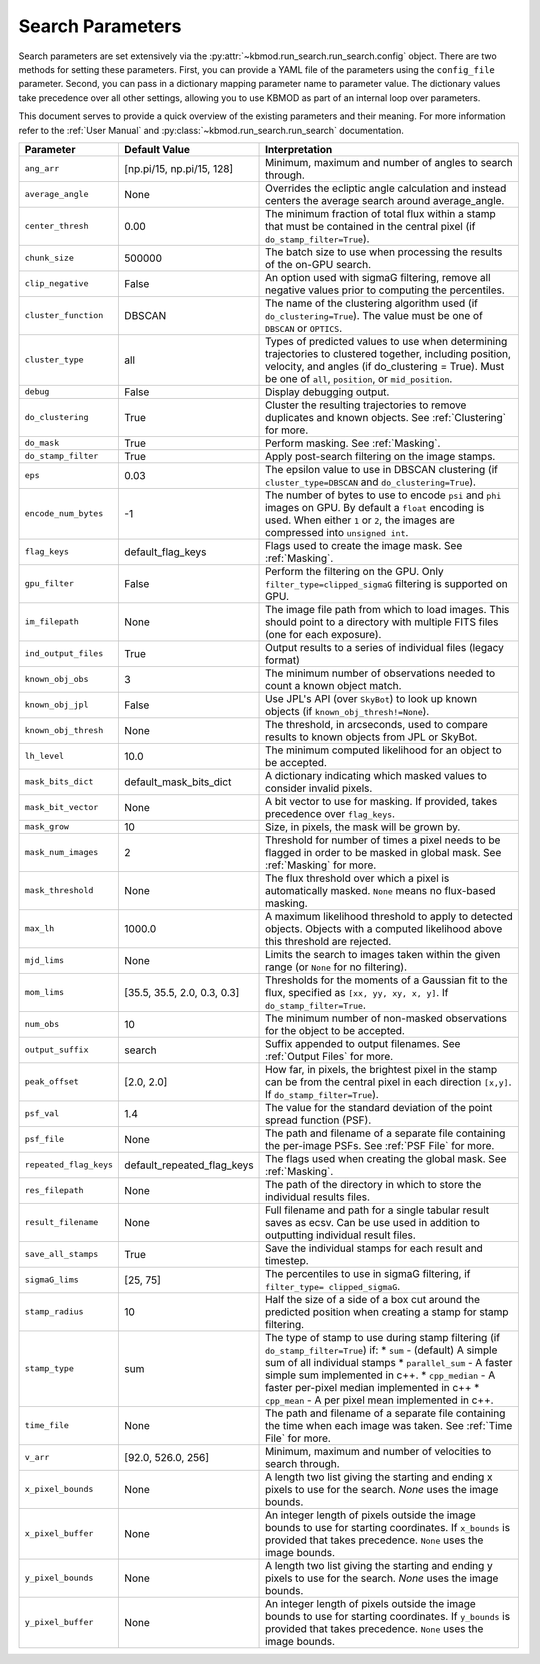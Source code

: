 Search Parameters
=================

Search parameters are set extensively via the :py:attr:`~kbmod.run_search.run_search.config` object. There are two methods for setting these parameters. First, you can provide a YAML file of the parameters using the ``config_file`` parameter. Second, you can pass in a dictionary mapping parameter name to parameter value. The dictionary values take precedence over all other settings, allowing you to use KBMOD as part of an internal loop over parameters. 

This document serves to provide a quick overview of the existing parameters and their meaning. For more information refer to the :ref:`User Manual` and :py:class:`~kbmod.run_search.run_search` documentation.

+------------------------+-----------------------------+----------------------------------------+
| **Parameter**          | **Default Value**           | **Interpretation**                     |
+------------------------+-----------------------------+----------------------------------------+
| ``ang_arr``            | [np.pi/15, np.pi/15, 128]   | Minimum, maximum and number of angles  |
|                        |                             | to search through.                     |
+------------------------+-----------------------------+----------------------------------------+
| ``average_angle``      | None                        | Overrides the ecliptic angle           |
|                        |                             | calculation and instead centers the    |
|                        |                             | average search around average_angle.   |
+------------------------+-----------------------------+----------------------------------------+
| ``center_thresh``      | 0.00                        | The minimum fraction of total flux     |
|                        |                             | within a stamp that must be contained  |
|                        |                             | in the central pixel                   |
|                        |                             | (if ``do_stamp_filter=True``).         |
+------------------------+-----------------------------+----------------------------------------+
| ``chunk_size``         | 500000                      | The batch size to use when processing  |
|                        |                             | the results of the on-GPU search.      |
+------------------------+-----------------------------+----------------------------------------+
| ``clip_negative``      | False                       | An option used with sigmaG filtering,  |
|                        |                             | remove all negative values prior to    |
|                        |                             | computing the percentiles.             |
+------------------------+-----------------------------+----------------------------------------+
| ``cluster_function``   | DBSCAN                      | The name of the clustering algorithm   |
|                        |                             | used (if ``do_clustering=True``). The  |
|                        |                             | value must be one of ``DBSCAN`` or     |
|                        |                             | ``OPTICS``.                            |
+------------------------+-----------------------------+----------------------------------------+
| ``cluster_type``       | all                         | Types of predicted values to use when  |
|                        |                             | determining trajectories to clustered  |
|                        |                             | together, including position, velocity,|
|                        |                             | and angles  (if do_clustering = True). |
|                        |                             | Must be one of ``all``, ``position``,  |
|                        |                             | or ``mid_position``.                   |
+------------------------+-----------------------------+----------------------------------------+
| ``debug``              | False                       | Display debugging output.              |
+------------------------+-----------------------------+----------------------------------------+
| ``do_clustering``      | True                        | Cluster the resulting trajectories to  |
|                        |                             | remove duplicates and known objects.   |
|                        |                             | See :ref:`Clustering` for more.        |
+------------------------+-----------------------------+----------------------------------------+
| ``do_mask``            | True                        | Perform masking. See :ref:`Masking`.   |
+------------------------+-----------------------------+----------------------------------------+
| ``do_stamp_filter``    | True                        | Apply post-search filtering on the     |
|                        |                             | image stamps.                          |
+------------------------+-----------------------------+----------------------------------------+
| ``eps``                | 0.03                        | The epsilon value to use in DBSCAN     |
|                        |                             | clustering (if ``cluster_type=DBSCAN`` |
|                        |                             | and ``do_clustering=True``).           |
+------------------------+-----------------------------+----------------------------------------+
| ``encode_num_bytes``   | -1                          | The number of bytes to use to encode   |
|                        |                             | ``psi`` and ``phi`` images on GPU. By  |
|                        |                             | default a ``float`` encoding is used.  |
|                        |                             | When either ``1`` or ``2``, the images |
|                        |                             | are compressed into ``unsigned int``.  |
+------------------------+-----------------------------+----------------------------------------+
| ``flag_keys``          | default_flag_keys           | Flags used to create the image mask.   |
|                        |                             | See :ref:`Masking`.                    |
+------------------------+-----------------------------+----------------------------------------+
| ``gpu_filter``         | False                       | Perform the filtering on the GPU. Only |
|                        |                             | ``filter_type=clipped_sigmaG``         |
|                        |                             | filtering is supported on GPU.         |
+------------------------+-----------------------------+----------------------------------------+
| ``im_filepath``        | None                        | The image file path from which to load |
|                        |                             | images. This should point to a         |
|                        |                             | directory with multiple FITS files     |
|                        |                             | (one for each exposure).               |
+------------------------+-----------------------------+----------------------------------------+
| ``ind_output_files``   | True                        | Output results to a series of          |
|                        |                             | individual files (legacy format)       |
+------------------------+-----------------------------+----------------------------------------+
| ``known_obj_obs``      | 3                           | The minimum number of observations     |
|                        |                             | needed to count a known object match.  |
+------------------------+-----------------------------+----------------------------------------+
| ``known_obj_jpl``      | False                       | Use JPL's API (over ``SkyBot``) to     |
|                        |                             | look up known objects                  |
|                        |                             | (if ``known_obj_thresh!=None``).       |
+------------------------+-----------------------------+----------------------------------------+
| ``known_obj_thresh``   | None                        | The threshold, in arcseconds, used to  |
|                        |                             | compare results to known objects from  |
|                        |                             | JPL or SkyBot.                         |
+------------------------+-----------------------------+----------------------------------------+
| ``lh_level``           | 10.0                        | The minimum computed likelihood for an |
|                        |                             | object to be accepted.                 |
+------------------------+-----------------------------+----------------------------------------+
| ``mask_bits_dict``     | default_mask_bits_dict      | A dictionary indicating which masked   |
|                        |                             | values to consider invalid pixels.     |
+------------------------+-----------------------------+----------------------------------------+
| ``mask_bit_vector``    | None                        | A bit vector to use for masking. If    |
|                        |                             | provided, takes precedence over        |
|                        |                             | ``flag_keys``.                         |
+------------------------+-----------------------------+----------------------------------------+
| ``mask_grow``          | 10                          | Size, in pixels, the mask will be grown|
|                        |                             | by.                                    |
+------------------------+-----------------------------+----------------------------------------+
| ``mask_num_images``    | 2                           | Threshold for number of times a pixel  |
|                        |                             | needs to be flagged in order to be     |
|                        |                             | masked in global mask.                 |
|                        |                             | See :ref:`Masking` for more.           |
+------------------------+-----------------------------+----------------------------------------+
| ``mask_threshold``     | None                        | The flux threshold over which a pixel  |
|                        |                             | is automatically masked. ``None``      |
|                        |                             | means no flux-based masking.           |
+------------------------+-----------------------------+----------------------------------------+
| ``max_lh``             | 1000.0                      | A maximum likelihood threshold to apply|
|                        |                             | to detected objects. Objects with a    |
|                        |                             | computed likelihood above this         |
|                        |                             | threshold are rejected.                |
+------------------------+-----------------------------+----------------------------------------+
| ``mjd_lims``           | None                        | Limits the search to images taken      |
|                        |                             | within the given range (or ``None``    |
|                        |                             | for no filtering).                     |
+------------------------+-----------------------------+----------------------------------------+
| ``mom_lims``           | [35.5, 35.5, 2.0, 0.3, 0.3] | Thresholds for the moments of a        |
|                        |                             | Gaussian fit to the flux, specified as |
|                        |                             | ``[xx, yy, xy, x, y]``.                |
|                        |                             | If ``do_stamp_filter=True``.           |
+------------------------+-----------------------------+----------------------------------------+
| ``num_obs``            | 10                          | The minimum number of non-masked       |
|                        |                             | observations for the object to be      |
|                        |                             | accepted.                              |
+------------------------+-----------------------------+----------------------------------------+
| ``output_suffix``      | search                      | Suffix appended to output filenames.   |
|                        |                             | See :ref:`Output Files` for more.      |
+------------------------+-----------------------------+----------------------------------------+
| ``peak_offset``        | [2.0, 2.0]                  | How far, in pixels, the brightest pixel|
|                        |                             | in the stamp can be from the central   |
|                        |                             | pixel in each direction ``[x,y]``.     |
|                        |                             | If ``do_stamp_filter=True``).          |
+------------------------+-----------------------------+----------------------------------------+
| ``psf_val``            | 1.4                         | The value for the standard deviation of|
|                        |                             | the point spread function (PSF).       |
+------------------------+-----------------------------+----------------------------------------+
| ``psf_file``           | None                        | The path and filename of a separate    |
|                        |                             | file containing the per-image PSFs.    |
|                        |                             | See :ref:`PSF File` for more.          |
+------------------------+-----------------------------+----------------------------------------+
| ``repeated_flag_keys`` | default_repeated_flag_keys  | The flags used when creating the global|
|                        |                             | mask. See :ref:`Masking`.              |
+------------------------+-----------------------------+----------------------------------------+
| ``res_filepath``       | None                        | The path of the directory in which to  |
|                        |                             | store the individual results files.    |
+------------------------+-----------------------------+----------------------------------------+
| ``result_filename``    | None                        | Full filename and path for a single    |
|                        |                             | tabular result saves as ecsv.          |
|                        |                             | Can be use used in addition to         |
|                        |                             | outputting individual result files.    |
+------------------------+-----------------------------+----------------------------------------+
| ``save_all_stamps``    | True                        | Save the individual stamps for each    |
|                        |                             | result and timestep.                   |
+------------------------+-----------------------------+----------------------------------------+
| ``sigmaG_lims``        | [25, 75]                    | The percentiles to use in sigmaG       |
|                        |                             | filtering, if                          |
|                        |                             | ``filter_type= clipped_sigmaG``.       |
+------------------------+-----------------------------+----------------------------------------+
| ``stamp_radius``       | 10                          | Half the size of a side of a box cut   |
|                        |                             | around the predicted position when     |
|                        |                             | creating a stamp for stamp filtering.  |
+------------------------+-----------------------------+----------------------------------------+
| ``stamp_type``         | sum                         | The type of stamp to use during stamp  |
|                        |                             | filtering (if ``do_stamp_filter=True``)|
|                        |                             | if:                                    |
|                        |                             | * ``sum`` - (default) A simple sum of  |
|                        |                             | all individual stamps                  |
|                        |                             | * ``parallel_sum`` - A faster simple   |
|                        |                             | sum implemented in c++.                |
|                        |                             | * ``cpp_median`` - A faster per-pixel  |
|                        |                             | median implemented in c++              |
|                        |                             | * ``cpp_mean`` - A per pixel mean      |
|                        |                             | implemented in c++.                    |
+------------------------+-----------------------------+----------------------------------------+
| ``time_file``          | None                        | The path and filename of a separate    |
|                        |                             | file containing the time when each     |
|                        |                             | image was taken. See :ref:`Time File`  |
|                        |                             | for more.                              |
+------------------------+-----------------------------+----------------------------------------+
| ``v_arr``              | [92.0, 526.0, 256]          | Minimum, maximum and number of         |
|                        |                             | velocities to search through.          |
+------------------------+-----------------------------+----------------------------------------+
| ``x_pixel_bounds``     | None                        | A length two list giving the starting  |
|                        |                             | and ending x  pixels to use for the    |
|                        |                             | search. `None` uses the image bounds.  |
+------------------------+-----------------------------+----------------------------------------+
| ``x_pixel_buffer``     | None                        | An integer length of pixels outside    |
|                        |                             | the image bounds to use for starting   |
|                        |                             | coordinates. If ``x_bounds`` is        |
|                        |                             | provided that takes precedence.        |
|                        |                             | ``None`` uses the image bounds.        |
+------------------------+-----------------------------+----------------------------------------+
| ``y_pixel_bounds``     | None                        | A length two list giving the starting  |
|                        |                             | and ending y pixels to use for the     |
|                        |                             | search. `None` uses the image bounds.  |
+------------------------+-----------------------------+----------------------------------------+
| ``y_pixel_buffer``     | None                        | An integer length of pixels outside    |
|                        |                             | the image bounds to use for starting   |
|                        |                             | coordinates. If ``y_bounds`` is        |
|                        |                             | provided that takes precedence.        |
|                        |                             | ``None`` uses the image bounds.        |
+------------------------+-----------------------------+----------------------------------------+
